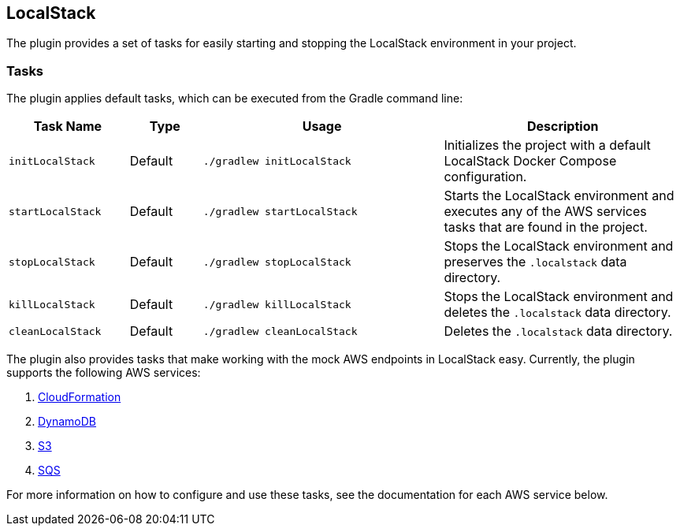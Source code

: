 == LocalStack

The plugin provides a set of tasks for easily starting and stopping the LocalStack environment in your project.

=== Tasks

The plugin applies default tasks, which can be executed from the Gradle command line:

[options="header"]
[cols="5,3,10,10"]
|=======
|Task Name          |Type | Usage | Description
|`initLocalStack`   | Default | `./gradlew initLocalStack`  |Initializes the project with a default LocalStack Docker Compose configuration.
|`startLocalStack`  | Default | `./gradlew startLocalStack` |Starts the LocalStack environment and executes any of the AWS services tasks that are found in the project.
|`stopLocalStack`   | Default | `./gradlew stopLocalStack` |Stops the LocalStack environment and preserves the `.localstack` data directory.
|`killLocalStack`   | Default | `./gradlew killLocalStack` |Stops the LocalStack environment and deletes the `.localstack` data directory.
|`cleanLocalStack`  | Default | `./gradlew cleanLocalStack` |Deletes the `.localstack` data directory.
|=======

The plugin also provides tasks that make working with the mock AWS endpoints in LocalStack easy. Currently, the plugin
supports the following AWS services:

1. <<30-aws-cloudformation.adoc#cloudformation,CloudFormation>>
2. <<40-aws-dynamodb.adoc#dynamodb,DynamoDB>>
3. <<50-aws-s3.adoc#s3,S3>>
4. <<60-aws-sqs.adoc#s3,SQS>>

For more information on how to configure and use these tasks, see the documentation for each AWS service below.
